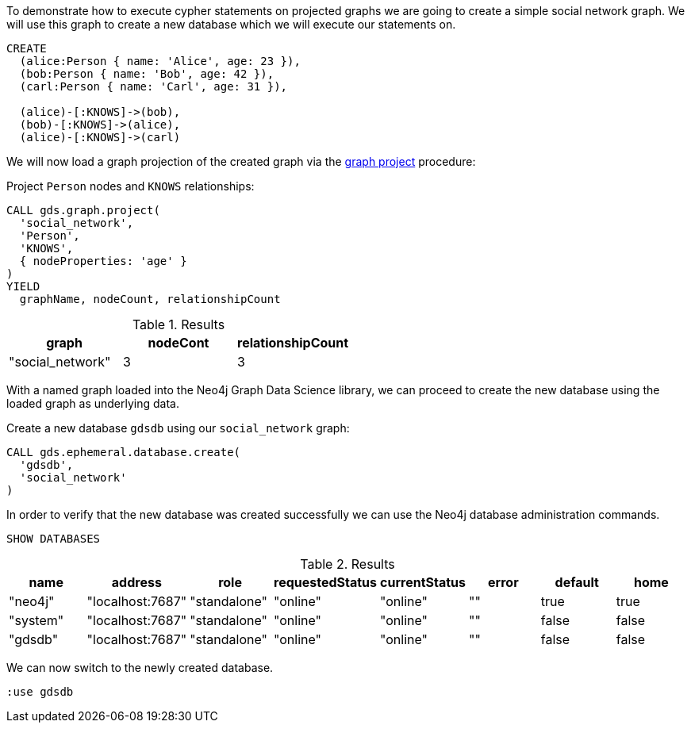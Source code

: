 To demonstrate how to execute cypher statements on projected graphs we are going to create a simple social network graph.
We will use this graph to create a new database which we will execute our statements on.

[source, cypher, role=noplay]
----
CREATE
  (alice:Person { name: 'Alice', age: 23 }),
  (bob:Person { name: 'Bob', age: 42 }),
  (carl:Person { name: 'Carl', age: 31 }),

  (alice)-[:KNOWS]->(bob),
  (bob)-[:KNOWS]->(alice),
  (alice)-[:KNOWS]->(carl)
----

We will now load a graph projection of the created graph via the xref:management-ops/graph-creation/graph-project.adoc[graph project] procedure:

.Project `Person` nodes and `KNOWS` relationships:
[source, cypher, role=noplay]
----
CALL gds.graph.project(
  'social_network',
  'Person',
  'KNOWS',
  { nodeProperties: 'age' }
)
YIELD
  graphName, nodeCount, relationshipCount
----

.Results
[opts="header"]
|===
| graph            | nodeCont | relationshipCount
| "social_network" | 3        | 3
|===


With a named graph loaded into the Neo4j Graph Data Science library, we can proceed to create the new database using the loaded graph as underlying data.

.Create a new database `gdsdb` using our `social_network` graph:
[source, cypher, role=noplay]
----
CALL gds.ephemeral.database.create(
  'gdsdb',
  'social_network'
)
----

In order to verify that the new database was created successfully we can use the Neo4j database administration commands.

[source, cypher, role=noplay]
----
SHOW DATABASES
----

.Results
[opts="header"]
|===
| name     | address          | role         | requestedStatus | currentStatus  | error  | default  | home
| "neo4j"  | "localhost:7687" | "standalone" | "online"        | "online"       | ""     | true     | true
| "system" | "localhost:7687" | "standalone" | "online"        | "online"       | ""     | false    | false
| "gdsdb"  | "localhost:7687" | "standalone" | "online"        | "online"       | ""     | false    | false
|===

We can now switch to the newly created database.

[source, cypher, role=noplay]
----
:use gdsdb
----